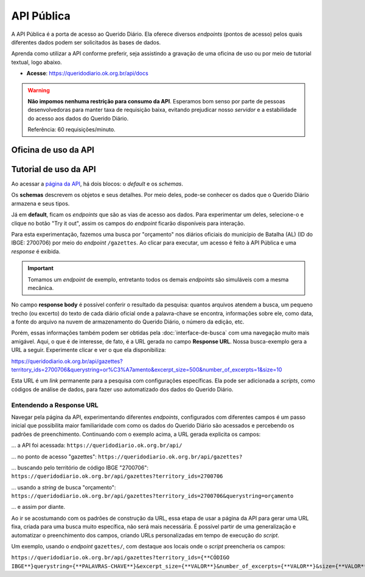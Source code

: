API Pública
##############

A API Pública é a porta de acesso ao Querido Diário. Ela oferece diversos *endpoints* 
(pontos de acesso) pelos quais diferentes dados podem ser solicitados às bases de
dados.

Aprenda como utilizar a API conforme preferir, seja assistindo a gravação de uma 
oficina de uso ou por meio de tutorial textual, logo abaixo.

- **Acesse**: https://queridodiario.ok.org.br/api/docs

.. warning::
    **Não impomos nenhuma restrição para consumo da API**. Esperamos bom senso por parte 
    de pessoas desenvolvedoras para manter taxa de requisição baixa, evitando 
    prejudicar nosso *servidor* e a estabilidade do acesso aos dados do Querido Diário.

    Referência: 60 requisições/minuto.

Oficina de uso da API
************************

.. raw:: html

    <div style="position:relative;padding-bottom:56.25%;margin-bottom:3vh">
        <iframe style="width:100%;height:100%;position:absolute;left:0px;top:0px;"
        src="https://www.youtube.com/embed/vgrqw2HLFJY?si=YMZ3WdnaVVBPpWdr" 
        title="YouTube video player" allow="accelerometer; autoplay; clipboard-write; 
        encrypted-media; gyroscope; picture-in-picture; web-share" 
        allowfullscreen></iframe>
    </div>
                                                                                
Tutorial de uso da API 
******************************

Ao acessar a `página da API`_, há dois blocos: o *default* e os *schemas*. 

.. image:: https://querido-diario-static.nyc3.cdn.digitaloceanspaces.com/docs/api-docs.png

Os **schemas** descrevem os objetos e seus detalhes. Por meio deles, pode-se conhecer
os dados que o Querido Diário armazena e seus tipos. 

.. image:: https://querido-diario-static.nyc3.cdn.digitaloceanspaces.com/docs/api-gazetteitem.png

Já em **default**, ficam os *endpoints* que são as vias de acesso aos dados. Para 
experimentar um deles, selecione-o e clique no botão "Try it out", assim os
campos do *endpoint* ficarão disponíveis para interação.

.. image:: https://querido-diario-static.nyc3.cdn.digitaloceanspaces.com/docs/api-tryitout.png

Para esta experimentação, fazemos uma busca por "orçamento" nos diários oficiais 
do município de Batalha (AL) (ID do IBGE: 2700706) por meio do *endpoint* ``/gazettes``. Ao clicar para 
executar, um acesso é feito à API Pública e uma *response* é exibida. 

.. important::
    Tomamos um *endpoint* de exemplo, entretanto todos os demais *endpoints* são 
    simuláveis com a mesma mecânica. 

.. image:: https://querido-diario-static.nyc3.cdn.digitaloceanspaces.com/docs/api-response.png

No campo **response body** é possível conferir o resultado da pesquisa: quantos 
arquivos atendem a busca, um pequeno trecho (ou excerto) do texto de cada diário 
oficial onde a palavra-chave se encontra, informações sobre ele, como data, a fonte
do arquivo na nuvem de armazenamento do Querido Diário, o número da edição, etc. 

Porém, essas informações também podem ser obtidas pela :doc:`interface-de-busca` 
com uma navegação muito mais amigável. Aqui, o que é de interesse, de fato, é a URL
gerada no campo **Response URL**. Nossa busca-exemplo gera a URL a seguir. Experimente 
clicar e ver o que ela disponibiliza: 

https://queridodiario.ok.org.br/api/gazettes?territory_ids=2700706&querystring=or%C3%A7amento&excerpt_size=500&number_of_excerpts=1&size=10

Esta URL é um *link* permanente para a pesquisa com configurações específicas. Ela 
pode ser adicionada a *scripts*, como códigos de análise de dados, para fazer 
uso automatizado dos dados do Querido Diário. 

Entendendo a Response URL
---------------------------

Navegar pela página da API, experimentando diferentes *endpoints*, configurados 
com diferentes campos é um passo inicial que possibilita maior familiaridade com 
como os dados do Querido Diário são acessados e percebendo os padrões de 
preenchimento. Continuando com o exemplo acima, a URL gerada explicita os campos: 

... a API foi acessada: ``https://queridodiario.ok.org.br/api/``

... no ponto de acesso "gazettes": ``https://queridodiario.ok.org.br/api/gazettes?``

... buscando pelo território de código IBGE "2700706": ``https://queridodiario.ok.org.br/api/gazettes?territory_ids=2700706``

... usando a *string* de busca "orçamento": ``https://queridodiario.ok.org.br/api/gazettes?territory_ids=2700706&querystring=orçamento``

... e assim por diante.

Ao ir se acostumando com os padrões de construção da URL, essa etapa de usar a página
da API para gerar uma URL fixa, criada para uma busca muito específica, não será 
mais necessária. É possível partir de uma generalização e automatizar o preenchimento
dos campos, criando URLs personalizadas em tempo de execução do *script*. 

Um exemplo, usando o *endpoint* ``gazettes/``, com destaque aos locais onde o 
*script* preencheria os campos: 

``https://queridodiario.ok.org.br/api/gazettes?territory_ids={**CÓDIGO IBGE**}querystring={**PALAVRAS-CHAVE**}&excerpt_size={**VALOR**}&number_of_excerpts={**VALOR**}&size={**VALOR**}``

.. REFERÊNCIAS
.. _página da API: https://queridodiario.ok.org.br/api/docs
.. _Python: https://www.python.org/
.. _FastAPI: https://fastapi.tiangolo.com/
.. _Swagger: https://swagger.io/